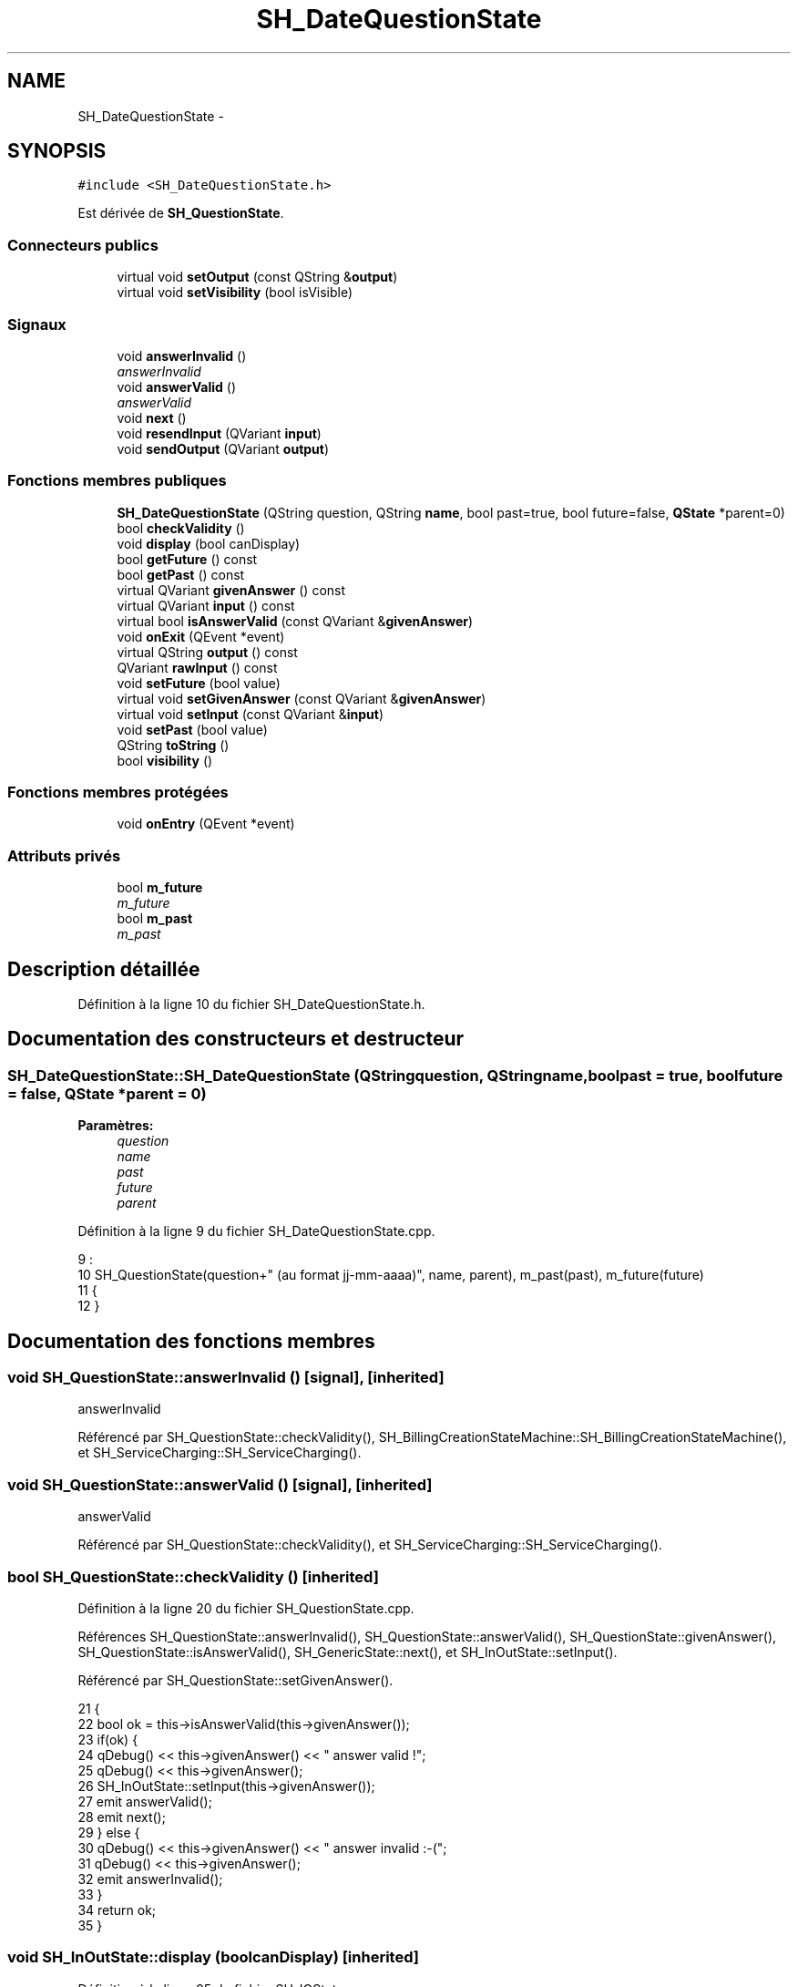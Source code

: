 .TH "SH_DateQuestionState" 3 "Jeudi Juin 20 2013" "Version 0.3" "PreCheck" \" -*- nroff -*-
.ad l
.nh
.SH NAME
SH_DateQuestionState \- 
.SH SYNOPSIS
.br
.PP
.PP
\fC#include <SH_DateQuestionState\&.h>\fP
.PP
Est dérivée de \fBSH_QuestionState\fP\&.
.SS "Connecteurs publics"

.in +1c
.ti -1c
.RI "virtual void \fBsetOutput\fP (const QString &\fBoutput\fP)"
.br
.ti -1c
.RI "virtual void \fBsetVisibility\fP (bool isVisible)"
.br
.in -1c
.SS "Signaux"

.in +1c
.ti -1c
.RI "void \fBanswerInvalid\fP ()"
.br
.RI "\fIanswerInvalid \fP"
.ti -1c
.RI "void \fBanswerValid\fP ()"
.br
.RI "\fIanswerValid \fP"
.ti -1c
.RI "void \fBnext\fP ()"
.br
.ti -1c
.RI "void \fBresendInput\fP (QVariant \fBinput\fP)"
.br
.ti -1c
.RI "void \fBsendOutput\fP (QVariant \fBoutput\fP)"
.br
.in -1c
.SS "Fonctions membres publiques"

.in +1c
.ti -1c
.RI "\fBSH_DateQuestionState\fP (QString question, QString \fBname\fP, bool past=true, bool future=false, \fBQState\fP *parent=0)"
.br
.ti -1c
.RI "bool \fBcheckValidity\fP ()"
.br
.ti -1c
.RI "void \fBdisplay\fP (bool canDisplay)"
.br
.ti -1c
.RI "bool \fBgetFuture\fP () const "
.br
.ti -1c
.RI "bool \fBgetPast\fP () const "
.br
.ti -1c
.RI "virtual QVariant \fBgivenAnswer\fP () const "
.br
.ti -1c
.RI "virtual QVariant \fBinput\fP () const "
.br
.ti -1c
.RI "virtual bool \fBisAnswerValid\fP (const QVariant &\fBgivenAnswer\fP)"
.br
.ti -1c
.RI "void \fBonExit\fP (QEvent *event)"
.br
.ti -1c
.RI "virtual QString \fBoutput\fP () const "
.br
.ti -1c
.RI "QVariant \fBrawInput\fP () const "
.br
.ti -1c
.RI "void \fBsetFuture\fP (bool value)"
.br
.ti -1c
.RI "virtual void \fBsetGivenAnswer\fP (const QVariant &\fBgivenAnswer\fP)"
.br
.ti -1c
.RI "virtual void \fBsetInput\fP (const QVariant &\fBinput\fP)"
.br
.ti -1c
.RI "void \fBsetPast\fP (bool value)"
.br
.ti -1c
.RI "QString \fBtoString\fP ()"
.br
.ti -1c
.RI "bool \fBvisibility\fP ()"
.br
.in -1c
.SS "Fonctions membres protégées"

.in +1c
.ti -1c
.RI "void \fBonEntry\fP (QEvent *event)"
.br
.in -1c
.SS "Attributs privés"

.in +1c
.ti -1c
.RI "bool \fBm_future\fP"
.br
.RI "\fIm_future \fP"
.ti -1c
.RI "bool \fBm_past\fP"
.br
.RI "\fIm_past \fP"
.in -1c
.SH "Description détaillée"
.PP 
Définition à la ligne 10 du fichier SH_DateQuestionState\&.h\&.
.SH "Documentation des constructeurs et destructeur"
.PP 
.SS "SH_DateQuestionState::SH_DateQuestionState (QStringquestion, QStringname, boolpast = \fCtrue\fP, boolfuture = \fCfalse\fP, \fBQState\fP *parent = \fC0\fP)"

.PP
\fBParamètres:\fP
.RS 4
\fIquestion\fP 
.br
\fIname\fP 
.br
\fIpast\fP 
.br
\fIfuture\fP 
.br
\fIparent\fP 
.RE
.PP

.PP
Définition à la ligne 9 du fichier SH_DateQuestionState\&.cpp\&.
.PP
.nf
9                                                                                                                  :
10     SH_QuestionState(question+" (au format jj-mm-aaaa)", name, parent), m_past(past), m_future(future)
11 {
12 }
.fi
.SH "Documentation des fonctions membres"
.PP 
.SS "void SH_QuestionState::answerInvalid ()\fC [signal]\fP, \fC [inherited]\fP"

.PP
answerInvalid 
.PP
Référencé par SH_QuestionState::checkValidity(), SH_BillingCreationStateMachine::SH_BillingCreationStateMachine(), et SH_ServiceCharging::SH_ServiceCharging()\&.
.SS "void SH_QuestionState::answerValid ()\fC [signal]\fP, \fC [inherited]\fP"

.PP
answerValid 
.PP
Référencé par SH_QuestionState::checkValidity(), et SH_ServiceCharging::SH_ServiceCharging()\&.
.SS "bool SH_QuestionState::checkValidity ()\fC [inherited]\fP"

.PP
Définition à la ligne 20 du fichier SH_QuestionState\&.cpp\&.
.PP
Références SH_QuestionState::answerInvalid(), SH_QuestionState::answerValid(), SH_QuestionState::givenAnswer(), SH_QuestionState::isAnswerValid(), SH_GenericState::next(), et SH_InOutState::setInput()\&.
.PP
Référencé par SH_QuestionState::setGivenAnswer()\&.
.PP
.nf
21 {
22     bool ok = this->isAnswerValid(this->givenAnswer());
23     if(ok) {
24         qDebug() << this->givenAnswer() << " answer valid !";
25         qDebug() << this->givenAnswer();
26         SH_InOutState::setInput(this->givenAnswer());
27         emit answerValid();
28         emit next();
29     } else {
30         qDebug() << this->givenAnswer() << " answer invalid :-(";
31         qDebug() << this->givenAnswer();
32         emit answerInvalid();
33     }
34     return ok;
35 }
.fi
.SS "void SH_InOutState::display (boolcanDisplay)\fC [inherited]\fP"

.PP
Définition à la ligne 95 du fichier SH_IOState\&.cpp\&.
.PP
Références SH_InOutState::m_display, SH_InOutState::m_isVisible, SH_InOutState::m_output, et SH_InOutState::sendOutput()\&.
.PP
Référencé par SH_InOutStateMachine::addIOState(), et SH_StatementState::onEntry()\&.
.PP
.nf
96 {
97     m_display=canDisplay;
98     if(m_display && !m_output\&.isEmpty() && m_isVisible) {
99         qDebug() << "resalut !" << QVariant(m_output);
100         emit sendOutput(QVariant(m_output));
101     }
102 }
.fi
.SS "bool SH_DateQuestionState::getFuture () const"

.PP
Définition à la ligne 59 du fichier SH_DateQuestionState\&.cpp\&.
.PP
Références m_future\&.
.PP
.nf
60 {
61     return m_future;
62 }
.fi
.SS "bool SH_DateQuestionState::getPast () const"

.PP
Définition à la ligne 37 du fichier SH_DateQuestionState\&.cpp\&.
.PP
Références m_past\&.
.PP
.nf
38 {
39     return m_past;
40 }
.fi
.SS "QVariant SH_QuestionState::givenAnswer () const\fC [virtual]\fP, \fC [inherited]\fP"

.PP
Définition à la ligne 55 du fichier SH_QuestionState\&.cpp\&.
.PP
Références SH_QuestionState::m_givenAnswer\&.
.PP
Référencé par SH_QuestionState::checkValidity(), SH_DatabaseContentQuestionState::rawInput(), et SH_BillingCreationStateMachine::SH_BillingCreationStateMachine()\&.
.PP
.nf
56 {
57     return this->m_givenAnswer;
58 }
.fi
.SS "QVariant SH_InOutState::input () const\fC [virtual]\fP, \fC [inherited]\fP"

.PP
Définition à la ligne 20 du fichier SH_IOState\&.cpp\&.
.PP
Références SH_InOutState::m_input\&.
.PP
Référencé par SH_InOutState::rawInput(), rawInput(), et SH_InOutState::setInput()\&.
.PP
.nf
21 {
22     return m_input;
23 }
.fi
.SS "bool SH_DateQuestionState::isAnswerValid (const QVariant &givenAnswer)\fC [virtual]\fP"

.PP
Implémente \fBSH_QuestionState\fP\&.
.PP
Définition à la ligne 20 du fichier SH_DateQuestionState\&.cpp\&.
.PP
Références m_future, et m_past\&.
.PP
.nf
21 {
22     QDate answer = QDate::fromString(givenAnswer\&.toString(),QString("dd-MM-yyyy"));
23     if(answer\&.isValid()) {
24         qDebug() << "date conforme";
25         return ((m_future && answer >= QDate::currentDate()) || (m_past && answer <= QDate::currentDate()));
26     } else {
27         return false;
28     }
29 }
.fi
.SS "void SH_GenericState::next ()\fC [signal]\fP, \fC [inherited]\fP"

.PP
Référencé par SH_QuestionState::checkValidity(), SH_ConfirmationState::confirmInput(), SH_AdaptDatabaseState::insertUpdate(), SH_StatementState::onEntry(), SH_BillingCreationStateMachine::SH_BillingCreationStateMachine(), et SH_ServiceCharging::SH_ServiceCharging()\&.
.SS "void SH_GenericState::onEntry (QEvent *event)\fC [protected]\fP, \fC [inherited]\fP"

.PP
Définition à la ligne 62 du fichier SH_GenericDebugableState\&.cpp\&.
.PP
Références SH_NamedObject::name()\&.
.PP
Référencé par SH_StatementState::onEntry()\&.
.PP
.nf
63 {
64     Q_UNUSED(event);
65     qDebug() << "Machine: " << machine()->objectName() << " entered " << name();
66 }
.fi
.SS "void SH_InOutState::onExit (QEvent *event)\fC [inherited]\fP"

.PP
Définition à la ligne 110 du fichier SH_IOState\&.cpp\&.
.PP
Références SH_InOutState::m_input, SH_InOutState::m_isVisible, SH_GenericState::onExit(), et SH_InOutState::resendInput()\&.
.PP
.nf
111 {
112     SH_GenericState::onExit(event);
113     if(m_isVisible) {
114         emit resendInput(m_input);
115     }
116 }
.fi
.SS "QString SH_InOutState::output () const\fC [virtual]\fP, \fC [inherited]\fP"

.PP
Définition à la ligne 56 du fichier SH_IOState\&.cpp\&.
.PP
Références SH_InOutState::m_output\&.
.PP
Référencé par SH_InOutStateMachine::addIOState(), SH_InOutState::setOutput(), et SH_StatementState::SH_StatementState()\&.
.PP
.nf
57 {
58     return m_output;
59 }
.fi
.SS "QVariant SH_DateQuestionState::rawInput () const\fC [virtual]\fP"

.PP
Réimplémentée à partir de \fBSH_InOutState\fP\&.
.PP
Définition à la ligne 80 du fichier SH_DateQuestionState\&.cpp\&.
.PP
Références SH_InOutState::input(), et SH_GenericState::toString()\&.
.PP
.nf
81 {
82     return QVariant(input()\&.toDate()\&.toString()); /*TODO set format*/
83 }
.fi
.SS "void SH_InOutState::resendInput (QVariantinput)\fC [signal]\fP, \fC [inherited]\fP"

.PP
Référencé par SH_InOutStateMachine::addIOState(), SH_InOutState::onExit(), et SH_InOutState::setInput()\&.
.SS "void SH_InOutState::sendOutput (QVariantoutput)\fC [signal]\fP, \fC [inherited]\fP"

.PP
Référencé par SH_InOutStateMachine::addIOState(), SH_InOutState::display(), et SH_InOutState::setOutput()\&.
.SS "void SH_DateQuestionState::setFuture (boolvalue)"

.PP
Définition à la ligne 70 du fichier SH_DateQuestionState\&.cpp\&.
.PP
Références m_future\&.
.PP
.nf
71 {
72     m_future = value;
73 }
.fi
.SS "void SH_QuestionState::setGivenAnswer (const QVariant &givenAnswer)\fC [virtual]\fP, \fC [inherited]\fP"

.PP
Définition à la ligne 66 du fichier SH_QuestionState\&.cpp\&.
.PP
Références SH_QuestionState::checkValidity(), et SH_QuestionState::m_givenAnswer\&.
.PP
Référencé par SH_QuestionState::setInput()\&.
.PP
.nf
67 {
68     this->m_givenAnswer = givenAsnwer;
69     this->checkValidity();
70 }
.fi
.SS "void SH_QuestionState::setInput (const QVariant &input)\fC [virtual]\fP, \fC [inherited]\fP"

.PP
Réimplémentée à partir de \fBSH_InOutState\fP\&.
.PP
Définition à la ligne 43 du fichier SH_QuestionState\&.cpp\&.
.PP
Références SH_QuestionState::setGivenAnswer()\&.
.PP
Référencé par SH_ServiceCharging::SH_ServiceCharging()\&.
.PP
.nf
44 {
45     qDebug() << "new answer " << input\&.toString();
46     this->setGivenAnswer(input);
47 }
.fi
.SS "void SH_InOutState::setOutput (const QString &output)\fC [virtual]\fP, \fC [slot]\fP, \fC [inherited]\fP"

.PP
Réimplémentée dans \fBSH_DatabaseContentQuestionState\fP\&.
.PP
Définition à la ligne 68 du fichier SH_IOState\&.cpp\&.
.PP
Références SH_InOutState::m_isVisible, SH_InOutState::m_output, SH_InOutState::output(), et SH_InOutState::sendOutput()\&.
.PP
Référencé par SH_DatabaseContentQuestionState::setOutput(), et SH_ServiceCharging::SH_ServiceCharging()\&.
.PP
.nf
69 {
70     m_output = output;
71     if(m_isVisible) {
72         emit sendOutput(QVariant(m_output));
73     }
74 }
.fi
.SS "void SH_DateQuestionState::setPast (boolvalue)"

.PP
Définition à la ligne 48 du fichier SH_DateQuestionState\&.cpp\&.
.PP
Références m_past\&.
.PP
.nf
49 {
50     m_past = value;
51 }
.fi
.SS "void SH_InOutState::setVisibility (boolisVisible)\fC [virtual]\fP, \fC [slot]\fP, \fC [inherited]\fP"

.PP
Définition à la ligne 81 du fichier SH_IOState\&.cpp\&.
.PP
Références SH_InOutState::m_isVisible\&.
.PP
Référencé par SH_ServiceCharging::SH_ServiceCharging()\&.
.PP
.nf
82 {
83     m_isVisible = isVisible;
84 }
.fi
.SS "QString SH_GenericState::toString ()\fC [virtual]\fP, \fC [inherited]\fP"

.PP
Réimplémentée à partir de \fBSH_NamedObject\fP\&.
.PP
Définition à la ligne 21 du fichier SH_GenericDebugableState\&.cpp\&.
.PP
Références SH_NamedObject::toString(), et SH_InOutStateMachine::toString()\&.
.PP
Référencé par SH_InOutStateMachine::addChildrenNextTransition(), rawInput(), et SH_InOutStateMachine::toString()\&.
.PP
.nf
22 {
23     QStateMachine* machine = this->machine();
24     SH_InOutStateMachine* mach = qobject_cast<SH_InOutStateMachine *>(machine);
25     if(mach) {
26         return SH_NamedObject::toString()+ " [in "+mach->toString()+"] ";
27     } else {
28         return SH_NamedObject::toString();
29     }
30 }
.fi
.SS "bool SH_InOutState::visibility ()\fC [inherited]\fP"

.PP
Définition à la ligne 91 du fichier SH_IOState\&.cpp\&.
.PP
Références SH_InOutState::m_isVisible\&.
.PP
Référencé par SH_InOutStateMachine::addIOState()\&.
.PP
.nf
91                                {
92     return m_isVisible;
93 }
.fi
.SH "Documentation des données membres"
.PP 
.SS "bool SH_DateQuestionState::m_future\fC [private]\fP"

.PP
m_future 
.PP
Définition à la ligne 82 du fichier SH_DateQuestionState\&.h\&.
.PP
Référencé par getFuture(), isAnswerValid(), et setFuture()\&.
.SS "bool SH_DateQuestionState::m_past\fC [private]\fP"

.PP
m_past 
.PP
Définition à la ligne 78 du fichier SH_DateQuestionState\&.h\&.
.PP
Référencé par getPast(), isAnswerValid(), et setPast()\&.

.SH "Auteur"
.PP 
Généré automatiquement par Doxygen pour PreCheck à partir du code source\&.
